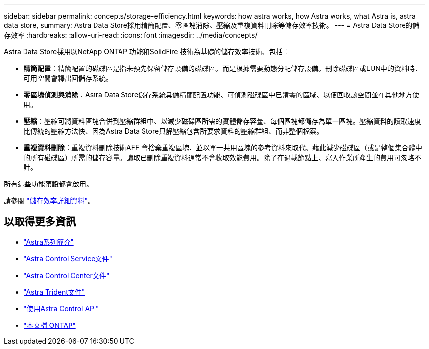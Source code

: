 ---
sidebar: sidebar 
permalink: concepts/storage-efficiency.html 
keywords: how astra works, how Astra works, what Astra is, astra data store, 
summary: Astra Data Store採用精簡配置、零區塊消除、壓縮及重複資料刪除等儲存效率技術。 
---
= Astra Data Store的儲存效率
:hardbreaks:
:allow-uri-read: 
:icons: font
:imagesdir: ../media/concepts/


Astra Data Store採用以NetApp ONTAP 功能和SolidFire 技術為基礎的儲存效率技術、包括：

* *精簡配置*：精簡配置的磁碟區是指未預先保留儲存設備的磁碟區。而是根據需要動態分配儲存設備。刪除磁碟區或LUN中的資料時、可用空間會釋出回儲存系統。
* *零區塊偵測與消除*：Astra Data Store儲存系統具備精簡配置功能、可偵測磁碟區中已清零的區域、以便回收該空間並在其他地方使用。
* *壓縮*：壓縮可將資料區塊合併到壓縮群組中、以減少磁碟區所需的實體儲存容量、每個區塊都儲存為單一區塊。壓縮資料的讀取速度比傳統的壓縮方法快、因為Astra Data Store只解壓縮包含所要求資料的壓縮群組、而非整個檔案。
* *重複資料刪除*：重複資料刪除技術AFF 會捨棄重複區塊、並以單一共用區塊的參考資料來取代、藉此減少磁碟區（或是整個集合體中的所有磁碟區）所需的儲存容量。讀取已刪除重複資料通常不會收取效能費用。除了在過載節點上、寫入作業所產生的費用可忽略不計。


所有這些功能預設都會啟用。

請參閱 https://docs.netapp.com/ontap-9/index.jsp["儲存效率詳細資料"^]。



== 以取得更多資訊

* https://docs.netapp.com/us-en/astra-family/intro-family.html["Astra系列簡介"^]
* https://docs.netapp.com/us-en/astra/index.html["Astra Control Service文件"^]
* https://docs.netapp.com/us-en/astra-control-center/["Astra Control Center文件"^]
* https://docs.netapp.com/us-en/trident/index.html["Astra Trident文件"^]
* https://docs.netapp.com/us-en/astra-automation/index.html["使用Astra Control API"^]
* https://docs.netapp.com/us-en/ontap/index.html["本文檔 ONTAP"^]

